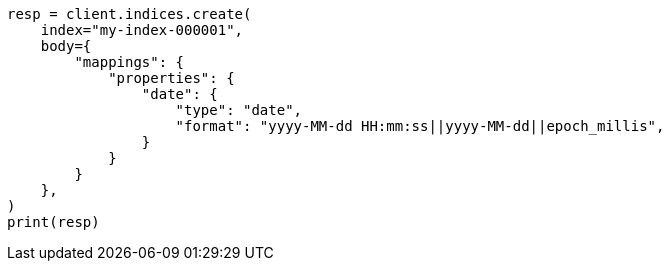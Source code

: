 // mapping/types/date.asciidoc:93

[source, python]
----
resp = client.indices.create(
    index="my-index-000001",
    body={
        "mappings": {
            "properties": {
                "date": {
                    "type": "date",
                    "format": "yyyy-MM-dd HH:mm:ss||yyyy-MM-dd||epoch_millis",
                }
            }
        }
    },
)
print(resp)
----